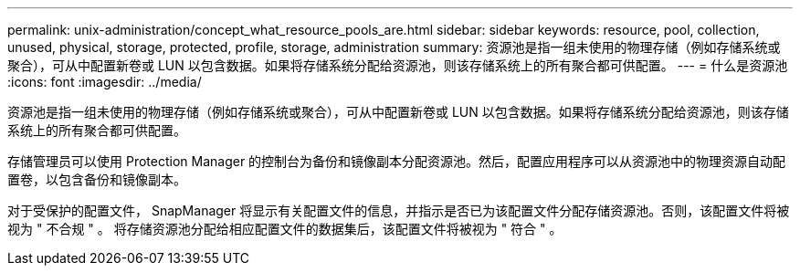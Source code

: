 ---
permalink: unix-administration/concept_what_resource_pools_are.html 
sidebar: sidebar 
keywords: resource, pool, collection, unused, physical, storage, protected, profile, storage, administration 
summary: 资源池是指一组未使用的物理存储（例如存储系统或聚合），可从中配置新卷或 LUN 以包含数据。如果将存储系统分配给资源池，则该存储系统上的所有聚合都可供配置。 
---
= 什么是资源池
:icons: font
:imagesdir: ../media/


[role="lead"]
资源池是指一组未使用的物理存储（例如存储系统或聚合），可从中配置新卷或 LUN 以包含数据。如果将存储系统分配给资源池，则该存储系统上的所有聚合都可供配置。

存储管理员可以使用 Protection Manager 的控制台为备份和镜像副本分配资源池。然后，配置应用程序可以从资源池中的物理资源自动配置卷，以包含备份和镜像副本。

对于受保护的配置文件， SnapManager 将显示有关配置文件的信息，并指示是否已为该配置文件分配存储资源池。否则，该配置文件将被视为 " 不合规 " 。 将存储资源池分配给相应配置文件的数据集后，该配置文件将被视为 " 符合 " 。
